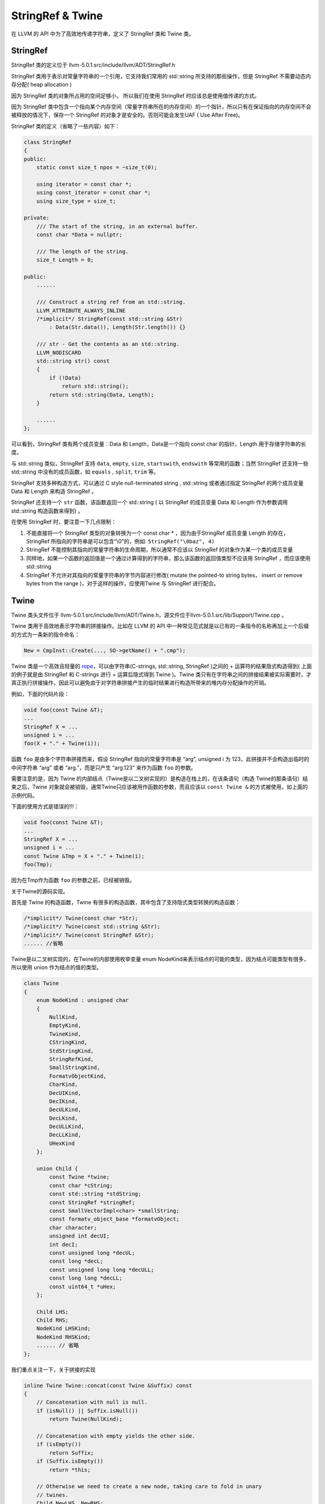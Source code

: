 StringRef & Twine
=================

在 LLVM 的 API 中为了高效地传递字符串，定义了 StringRef 类和 Twine 类。

StringRef
---------

StringRef 类的定义位于 llvm-5.0.1.src/include/llvm/ADT/StringRef.h

StringRef 类用于表示对常量字符串的一个引用，它支持我们常用的 std::string
所支持的那些操作，但是 StringRef 不需要动态内存分配( heap allocation )

因为 StringRef 类的对象所占用的空间足够小， 所以我们在使用 StringRef
时应该总是使用值传递的方式。

因为 StringRef
类中包含一个指向某个内存空间（常量字符串所在的内存空间）的一个指针，所以只有在保证指向的内存空间不会被释放的情况下，保存一个
StringRef 的对象才是安全的。否则可能会发生UAF ( Use After Free)。

StringRef 类的定义（省略了一些内容）如下：

.. code:: cpp

   class StringRef
   {
   public:
       static const size_t npos = ~size_t(0);

       using iterator = const char *;
       using const_iterator = const char *;
       using size_type = size_t;

   private:
       /// The start of the string, in an external buffer.
       const char *Data = nullptr;

       /// The length of the string.
       size_t Length = 0;

   public:
       ......
       
       /// Construct a string ref from an std::string.
       LLVM_ATTRIBUTE_ALWAYS_INLINE
       /*implicit*/ StringRef(const std::string &Str)
           : Data(Str.data()), Length(Str.length()) {}
       
       /// str - Get the contents as an std::string.
       LLVM_NODISCARD
       std::string str() const
       {
           if (!Data)
               return std::string();
           return std::string(Data, Length);
       }
       
       ......
   };

可以看到，StringRef 类有两个成员变量：Data 和 Length，Data是一个指向
const char 的指针，Length 用于存储字符串的长度。

与 std::string 类似，StringRef 支持 ``data``, ``empty``, ``size``,
``startswith``, ``endswith`` 等常用的函数；当然 StringRef 还支持一些
std::string 中没有的成员函数，如 ``equals`` , ``split``, ``trim`` 等。

StringRef 支持多种构造方式，可以通过 C style null-terminated string ,
std::string 或者通过指定 StringRef 的两个成员变量 Data 和 Length 来构造
StringRef 。

StringRef 还支持一个 ``str`` 函数，该函数返回一个 std::string ( 以
StringRef 的成员变量 Data 和 Length 作为参数调用 std::string
构造函数来得到) 。

在使用 StringRef 时，要注意一下几点限制：

1. 不能直接将一个 StringRef 类型的对象转换为一个 const char \*
   ，因为由于StringRef 成员变量 Length 的存在， StringRef
   所指向的字符串是可以包含“\\0”的，例如: ``StringRef("\0baz", 4)``
2. StringRef 不能控制其指向的常量字符串的生命周期，所以通常不应该以
   StringRef 的对象作为某一个类的成员变量
3. 同样地，如果一个函数的返回值是一个通过计算得到的字符串，那么该函数的返回值类型不应该用
   StringRef ，而应该使用std::string
4. StringRef 不允许对其指向的常量字符串的字节内容进行修改( mutate the
   pointed-to string bytes， insert or remove bytes from the range
   )，对于这样的操作，应使用Twine 与 StringRef 进行配合。

Twine
-----

Twine 类头文件位于
llvm-5.0.1.src/include/llvm/ADT/Twine.h，源文件位于llvm-5.0.1.src/lib/Support/Twine.cpp
。

Twine 类用于高效地表示字符串的拼接操作。比如在 LLVM 的 API
中一种常见范式就是以已有的一条指令的名称再加上一个后缀的方式为一条新的指令命名：

.. code:: cpp

   New = CmpInst::Create(..., SO->getName() + ".cmp");

Twine 类是一个高效且轻量的
`rope <https://en.wikipedia.org/wiki/Rope_(data_structure)>`__\ ，可以由字符串(C-strings,
std::string, StringRef )之间的 + 运算符的结果隐式构造得到(
上面的例子就是由 StringRef 和 C-strings 进行 + 运算后隐式得到 Twine
)。Twine
类只有在字符串之间的拼接结果被实际需要时，才真正执行拼接操作，因此可以避免由于对字符串拼接产生的临时结果进行构造所带来的堆内存分配操作的开销。

例如，下面的代码片段：

.. code:: cpp

   void foo(const Twine &T);
   ...
   StringRef X = ...
   unsigned i = ...
   foo(X + "." + Twine(i));

函数 ``foo`` 是由多个字符串拼接而来，假设 StringRef 指向的常量字符串是
“arg”, unsigned i 为 123，此拼接并不会构造出临时的中间字符串 “arg” 或者
“arg.”，而是只产生 “arg.123” 来作为函数 ``foo`` 的参数。

需要注意的是，因为 Twine
的内部结点（Twine是以二叉树实现的）是构造在栈上的，在该条语句（构造
Twine的那条语句）结束之后，Twine
对象就会被销毁，通常Twine只应该被用作函数的参数，而且应该以
``const Twine &`` 的方式被使用，如上面的示例代码。

下面的使用方式是错误的!!!：

.. code:: cpp

   void foo(const Twine &T);
   ...
   StringRef X = ...
   unsigned i = ...
   const Twine &Tmp = X + "." + Twine(i);
   foo(Tmp);

因为在Tmp作为函数 ``foo`` 的参数之前，已经被销毁。

关于Twine的源码实现。

首先是 Twine 的构造函数，Twine
有很多的构造函数，其中包含了支持隐式类型转换的构造函数：

.. code:: cpp

   /*implicit*/ Twine(const char *Str);
   /*implicit*/ Twine(const std::string &Str);
   /*implicit*/ Twine(const StringRef &Str);
   ...... //省略

Twine是以二叉树实现的，在Twine的内部使用枚举变量 enum
NodeKind来表示结点的可能的类型，因为结点可能类型有很多，所以使用 union
作为结点的值的类型。

.. code:: cpp

   class Twine
   {
       enum NodeKind : unsigned char
       {
           NullKind,
           EmptyKind,
           TwineKind,
           CStringKind,
           StdStringKind,
           StringRefKind,
           SmallStringKind,
           FormatvObjectKind,
           CharKind,
           DecUIKind,
           DecIKind,
           DecULKind,
           DecLKind,
           DecULLKind,
           DecLLKind,
           UHexKind
       };

       union Child {
           const Twine *twine;
           const char *cString;
           const std::string *stdString;
           const StringRef *stringRef;
           const SmallVectorImpl<char> *smallString;
           const formatv_object_base *formatvObject;
           char character;
           unsigned int decUI;
           int decI;
           const unsigned long *decUL;
           const long *decL;
           const unsigned long long *decULL;
           const long long *decLL;
           const uint64_t *uHex;
       };

       Child LHS;
       Child RHS;
       NodeKind LHSKind;
       NodeKind RHSKind;
       ...... // 省略
   };

我们重点关注一下，关于拼接的实现

.. code:: cpp

   inline Twine Twine::concat(const Twine &Suffix) const
   {
       // Concatenation with null is null.
       if (isNull() || Suffix.isNull())
           return Twine(NullKind);

       // Concatenation with empty yields the other side.
       if (isEmpty())
           return Suffix;
       if (Suffix.isEmpty())
           return *this;

       // Otherwise we need to create a new node, taking care to fold in unary
       // twines.
       Child NewLHS, NewRHS;
       NewLHS.twine = this;
       NewRHS.twine = &Suffix;
       NodeKind NewLHSKind = TwineKind, NewRHSKind = TwineKind;
       if (isUnary())
       {
           NewLHS = LHS;
           NewLHSKind = getLHSKind();
       }
       if (Suffix.isUnary())
       {
           NewRHS = Suffix.LHS;
           NewRHSKind = Suffix.getLHSKind();
       }

       return Twine(NewLHS, NewLHSKind, NewRHS, NewRHSKind);
   }

   inline Twine operator+(const Twine &LHS, const Twine &RHS)
   {
       return LHS.concat(RHS);
   }

实现拼接的是成员函数
``concat``\ ，很简单，就是将左操作数和右操作数分别作为新的 Twine
对象的左结点和右结点来构造一个新的 Twine
对象，对左操作数、左操作数只含有一个结点的情况做了特别处理。函数
``concat`` 只是构造了拼接后的字符串的 Twine 表示，并没有生成 std::string
。

如果要得到拼接后的字符串 std::string ，需要调用函数
``std::string Twine::str() const``
，该函数通过递归遍历左结点和右结点来产生实际的拼接结果 std::string。

参考链接：http://llvm.org/docs/ProgrammersManual.html#passing-strings-the-stringref-and-twine-classes
